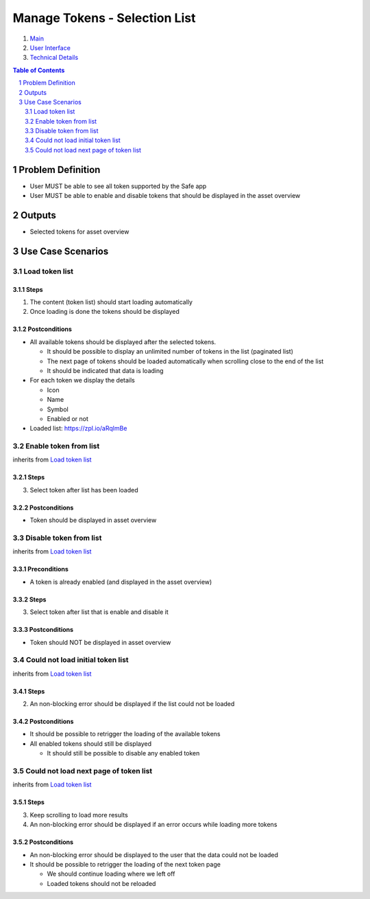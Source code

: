 ==========================================================
Manage Tokens - Selection List
==========================================================

=======  ====================  =======    ==========
 epic          title           author     created
=======  ====================  =======    ==========
58_      Token Selection List  rmeissner  23.01.2019
=======  ====================  =======    ==========

.. _58: https://github.com/gnosis/safe/issues/58

.. _Main:

#. `Main`_
#. `User Interface`_
#. `Technical Details`_

.. sectnum::
.. contents:: Table of Contents
    :local:
    :depth: 2

Problem Definition
-------------------------------

- User MUST be able to see all token supported by the Safe app
- User MUST be able to enable and disable tokens that should be displayed in the asset overview 


Outputs
------------

- Selected tokens for asset overview

Use Case Scenarios
-----------------------

Load token list
~~~~~~~~~~~~~~~~~~~~

Steps
+++++
1. The content (token list) should start loading automatically
2. Once loading is done the tokens should be displayed

Postconditions
++++++++++++++
- All available tokens should be displayed after the selected tokens.

  * It should be possible to display an unlimited number of tokens in the list (paginated list)
  * The next page of tokens should be loaded automatically when scrolling close to the end of the list
  * It should be indicated that data is loading
  
- For each token we display the details

  * Icon
  * Name
  * Symbol
  * Enabled or not

- Loaded list: https://zpl.io/aRqlmBe


Enable token from list
~~~~~~~~~~~~~~~~~~~~~~~~~~~

inherits from `Load token list`_

Steps
+++++++
3. Select token after list has been loaded

Postconditions
++++++++++++++
* Token should be displayed in asset overview


Disable token from list
~~~~~~~~~~~~~~~~~~~~~~~~~~~

inherits from `Load token list`_

Preconditions
+++++++++++++

- A token is already enabled (and displayed in the asset overview)

Steps
+++++++
3. Select token after list that is enable and disable it

Postconditions
++++++++++++++
- Token should NOT be displayed in asset overview



Could not load initial token list
~~~~~~~~~~~~~~~~~~~~~~~~~~~~~~~~~

inherits from `Load token list`_

Steps
+++++++
2. An non-blocking  error should be displayed if the list could not be loaded

Postconditions
++++++++++++++

- It should be possible to retrigger the loading of the available tokens
- All enabled tokens should still be displayed

  - It should still be possible to disable any enabled token

Could not load next page of token list
~~~~~~~~~~~~~~~~~~~~~~~~~~~~~~~~~

inherits from `Load token list`_

Steps
+++++++
3. Keep scrolling to load more results
4. An non-blocking error should be displayed if an error occurs while loading more tokens

Postconditions
++++++++++++++

- An non-blocking error should be displayed to the user that the data could not be loaded
- It should be possible to retrigger the loading of the next token page

  - We should continue loading where we left off
  - Loaded tokens should not be reloaded


.. _`User Interface`: 02_user_interface.rst
.. _`Technical Details`: 03_technical_details.rst
